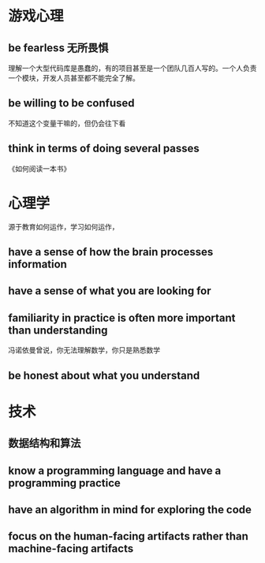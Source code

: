 * 游戏心理

** be fearless 无所畏惧

理解一个大型代码库是愚蠢的，有的项目甚至是一个团队几百人写的。一个人负责一个模块，开发人员甚至都不能完全了解。

** be willing to be confused

不知道这个变量干嘛的，但仍会往下看

** think in terms of doing several passes
《如何阅读一本书》

** 

* 心理学
源于教育如何运作，学习如何运作，

** have a sense of how the brain processes information

** have a sense of what you are looking for

** familiarity in practice is often more important than understanding

冯诺依曼曾说，你无法理解数学，你只是熟悉数学

** be honest about what you understand



* 技术

** 数据结构和算法

** know a programming language and have a programming practice

** have an algorithm in mind for exploring the code

** focus on the human-facing artifacts rather than machine-facing artifacts

* 
